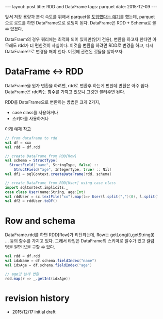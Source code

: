 #+STARTUP: showall indent
#+STARTUP: hidestars
#+BEGIN_HTML
---
layout: post
title: RDD and DataFrame
tags: parquet
date: 2015-12-09
---
#+END_HTML

앞서 저장 용량과 분석 속도를 위해서 parquet을 [[http://nberserk.github.io/2015/12/09/parquet.html][도입했다는 얘기]]를 했는데, parquet 으로 로드를 하면 DataFrame으로 로딩이 된다. DataFrame은 RDD + Schema로 볼 수 있겠다.  

DataFraem의 경우 쿼리에는 최적화 되어 있지만(읽기 전용), 변환을 하고자 한다면 아무래도 rdd가 더 편한것이 사실이다. 이것을 변환을 하려면 RDD로 변경을 하고, 다시 DataFrame으로 변경을 해야 한다. 이것에 관련된 것들을 알아보자.
   
* DataFrame <-> RDD
DataFrame을 뭔가 변환을 하려면, rdd로 변환후 하는게 편한데 변환은 아주 쉽다. DataFrame은 rdd라는 함수를 가지고 있으니 그것만 불러주면 된다.

RDD를 DataFrame으로 변환하는 방법은 크게 2가지,
- case class를 사용하거나
- 스키마를 사용하거나 

아래 예제 참고

#+BEGIN_SRC scala
  // from dataframe to rdd
  val df = xxx 
  val rdd = df.rdd

  // create DataFrame from RDD[Row]
  val schema = StructType(
    StructField("name", StringType, false) ::
      StructField("age", IntegerType, true) :: Nil) 
  val df1 = sqlContext.createDataFrame(rdd, schema)

  // create DataFrame from RDD[User] using case class
  import sqlContext.implicits._
  case class User(name:String, age:Int)
  val rddUser = sc.textFile("xx").map(l=> User(l.split(",")(0), l.split(",")(1)))
  val df2 = rddUser.toDF()

#+END_SRC

* Row and schema
DataFrame.rdd를 하면 RDD[Row]가 리턴되는데, Row는 getLong(i),getString(i) ... 등의 함수를 가지고 있다. 그래서 타입은 DataFrame의 스키마로 알수가 있고 컬럼 명을 알면 값을 구할 수 있다. 

#+BEGIN_SRC scala
val rdd = df.rdd
val idxName = df.schema.fieldIndex("name")
val idxAge = df.schema.fieldIndex("age")

// age만 남게 변환 
rdd.map(r => _.getInt(idxAge))
#+END_SRC

* revision history
- 2015/12/17 initial draft
